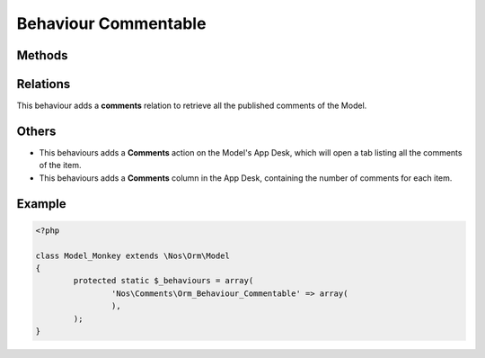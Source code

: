 .. _applications/noviusos_comments/behaviours/commentable:

Behaviour Commentable
#####################

.. php:namespace:: Nos\Comments

.. php:class:: Orm_Behaviour_Commentable

	Adds the ability to use the Comment API on an a :php:class:`Nos\\Orm\\Model`.

Methods
*******

.. php:staticmethod:: commentApi()

	:returns: An instance of :class:`Nos\\Comments\\Api``, configured for this item.

.. php:method:: count_comments()

    Returns and caches the number of comments related to one item
	:returns: Number of comments

.. php:method:: setNbComments($nb)

    Allow to enter a custom cached number of comments related to the item. Can be
    useful when adding or removing a comment for instance.
	:param $nb: number of comments

.. php:staticmethod:: count_multiple_comments($items)

    From a items' list, retrieve the number of comments in an optimal way.
	:param $items


Relations
*********

This behaviour adds a **comments** relation to retrieve all the published comments of the Model.

Others
******

* This behaviours adds a **Comments** action on the Model's App Desk, which will open a tab listing all the comments of the item.

* This behaviours adds a **Comments** column in the App Desk, containing the number of comments for each item.

Example
*******

.. code-block:: php

	<?php

	class Model_Monkey extends \Nos\Orm\Model
	{
		protected static $_behaviours = array(
			'Nos\Comments\Orm_Behaviour_Commentable' => array(
			),
		);
	}

